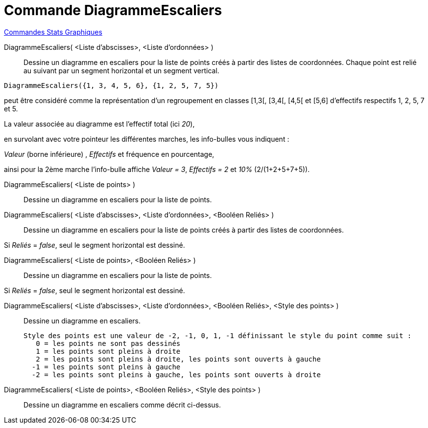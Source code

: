 = Commande DiagrammeEscaliers
:page-en: commands/StepGraph
ifdef::env-github[:imagesdir: /fr/modules/ROOT/assets/images]

xref:commands/Commandes_Stats_Graphiques.adoc[Commandes Stats Graphiques]

DiagrammeEscaliers( <Liste d'abscisses>, <Liste d'ordonnées> )::
  Dessine un diagramme en escaliers pour la liste de points créés à partir des listes de coordonnées. Chaque point est
  relié au suivant par un segment horizontal et un segment vertical.

[EXAMPLE]
====

`++DiagrammeEscaliers({1, 3, 4, 5, 6}, {1, 2, 5, 7, 5})++` 

peut être considéré comme la représentation d'un regroupement en classes [1,3[, [3,4[, [4,5[ et [5,6] d'effectifs respectifs 1, 2, 5, 7 et 5.


La valeur associée au diagramme est l'effectif total (ici _20_),

en survolant avec votre pointeur les différentes marches, les info-bulles vous indiquent :

_Valeur_ (borne inférieure) , _Effectifs_ et fréquence en pourcentage,

ainsi pour la 2ème marche l'info-bulle affiche _Valeur = 3_, _Effectifs = 2_ et _10%_ (2/(1+2+5+7+5)).

====


DiagrammeEscaliers( <Liste de points> )::
  Dessine un diagramme en escaliers pour la liste de points.

DiagrammeEscaliers( <Liste d'abscisses>, <Liste d'ordonnées>, <Booléen Reliés> )::
  Dessine un diagramme en escaliers pour la liste de points créés à partir des listes de coordonnées.

Si _Reliés_ =   _false_, seul le segment horizontal est dessiné.

DiagrammeEscaliers( <Liste de points>, <Booléen Reliés> )::
  Dessine un diagramme en escaliers pour la liste de points.

Si _Reliés_ = _false_, seul le segment horizontal est dessiné.

DiagrammeEscaliers( <Liste d'abscisses>, <Liste d'ordonnées>, <Booléen Reliés>, <Style des points> )::
  Dessine un diagramme en escaliers.

  Style des points est une valeur de -2, -1, 0, 1, -1 définissant le style du point comme suit :
     0 = les points ne sont pas dessinés
     1 = les points sont pleins à droite
     2 = les points sont pleins à droite, les points sont ouverts à gauche
    -1 = les points sont pleins à gauche
    -2 = les points sont pleins à gauche, les points sont ouverts à droite

DiagrammeEscaliers( <Liste de points>, <Booléen Reliés>, <Style des points> )::
  Dessine un diagramme en escaliers comme décrit ci-dessus.
